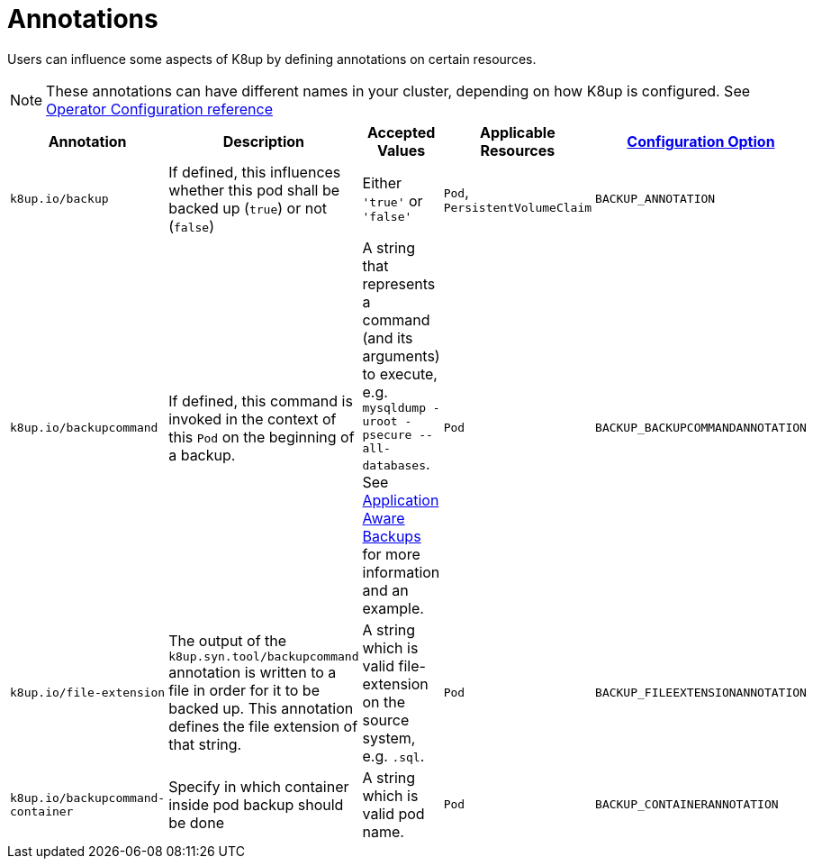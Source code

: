= Annotations

Users can influence some aspects of K8up by defining annotations on certain resources.

[NOTE]
====
These annotations can have different names in your cluster, depending on how K8up is configured.
See xref:references/operator-config-reference.adoc[Operator Configuration reference]
====

|===
|Annotation |Description |Accepted Values |Applicable Resources |xref:references/operator-config-reference.adoc[Configuration Option]

|`k8up.io/backup`
|If defined, this influences whether this pod shall be backed up (`true`) or not (`false`)
|Either `'true'` or `'false'`
|`Pod`, `PersistentVolumeClaim`
|`BACKUP_ANNOTATION`

|`k8up.io/backupcommand`
|If defined, this command is invoked in the context of this `Pod` on the beginning of a backup.
|A string that represents a command (and its arguments) to execute, e.g. `mysqldump -uroot -psecure --all-databases`.
 See xref:how-tos/application-aware-backups.adoc[Application Aware Backups] for more information and an example.
|`Pod`
|`BACKUP_BACKUPCOMMANDANNOTATION`

|`k8up.io/file-extension`
|The output of the `k8up.syn.tool/backupcommand` annotation is written to a file in order for it to be backed up.
 This annotation defines the file extension of that string.
|A string which is valid file-extension on the source system, e.g. `.sql`.
|`Pod`
|`BACKUP_FILEEXTENSIONANNOTATION`

|`k8up.io/backupcommand-container`
|Specify in which container inside pod backup should be done
|A string which is valid pod name.
|`Pod`
|`BACKUP_CONTAINERANNOTATION`
|===
